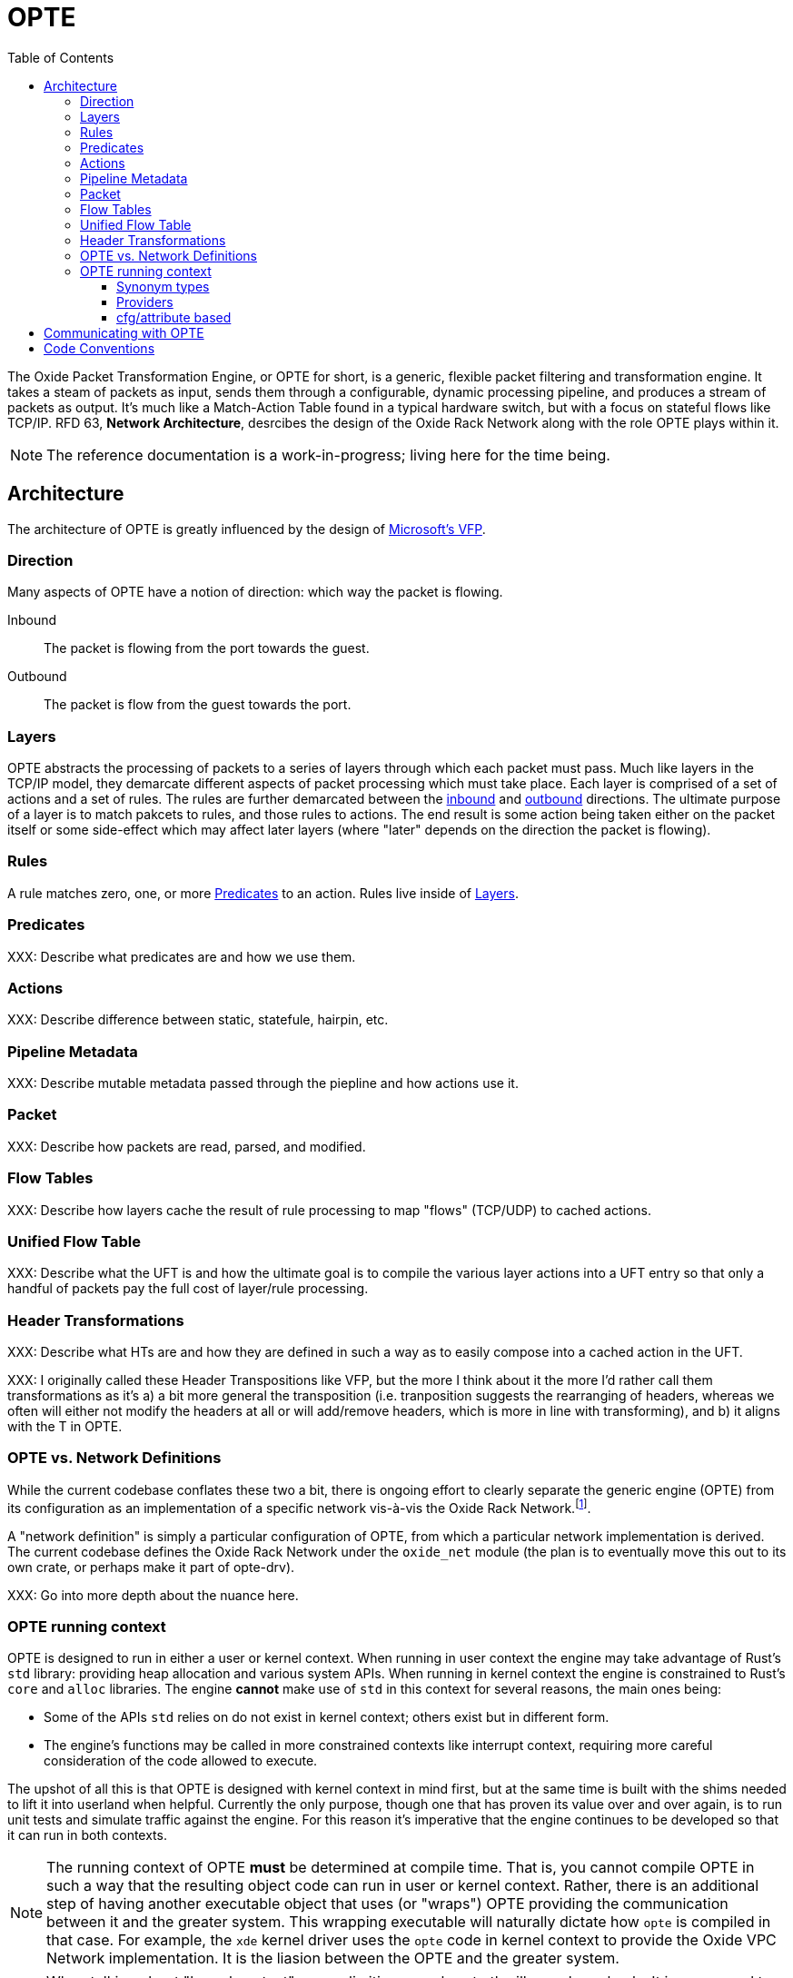 :toc: left
:toclevels: 5

= OPTE

The Oxide Packet Transformation Engine, or OPTE for short, is a
generic, flexible packet filtering and transformation engine. It takes
a steam of packets as input, sends them through a configurable,
dynamic processing pipeline, and produces a stream of packets as
output. It's much like a Match-Action Table found in a typical
hardware switch, but with a focus on stateful flows like TCP/IP. RFD
63, *Network Architecture*, desrcibes the design of the Oxide Rack
Network along with the role OPTE plays within it.

NOTE: The reference documentation is a work-in-progress; living here
for the time being.

== Architecture

The architecture of OPTE is greatly influenced by the design of
https://www.microsoft.com/en-us/research/publication/vfp-virtual-switch-platform-host-sdn-public-cloud/[Microsoft's
VFP].

=== Direction

Many aspects of OPTE have a notion of direction: which way the packet
is flowing.

Inbound::
The packet is flowing from the port towards the guest.

Outbound::
The packet is flow from the guest towards the port.

=== Layers

OPTE abstracts the processing of packets to a series of layers through
which each packet must pass. Much like layers in the TCP/IP model,
they demarcate different aspects of packet processing which must take
place. Each layer is comprised of a set of actions and a set of rules.
The rules are further demarcated between the <<_direction,inbound>>
and <<_direction,outbound>> directions. The ultimate purpose of a
layer is to match pakcets to rules, and those rules to actions. The
end result is some action being taken either on the packet itself or
some side-effect which may affect later layers (where "later" depends
on the direction the packet is flowing).

=== Rules

A rule matches zero, one, or more <<_predicates>> to an action. Rules live
inside of <<_layers>>.

=== Predicates

XXX: Describe what predicates are and how we use them.

=== Actions

XXX: Describe difference between static, statefule, hairpin, etc.

=== Pipeline Metadata

XXX: Describe mutable metadata passed through the piepline and how
actions use it.

=== Packet

XXX: Describe how packets are read, parsed, and modified.

=== Flow Tables

XXX: Describe how layers cache the result of rule processing to map
"flows" (TCP/UDP) to cached actions.

=== Unified Flow Table

XXX: Describe what the UFT is and how the ultimate goal is to compile
the various layer actions into a UFT entry so that only a handful of
packets pay the full cost of layer/rule processing.

=== Header Transformations

XXX: Describe what HTs are and how they are defined in such a way as
to easily compose into a cached action in the UFT.

XXX: I originally called these Header Transpositions like VFP, but the
more I think about it the more I'd rather call them transformations as
it's a) a bit more general the transposition (i.e. tranposition
suggests the rearranging of headers, whereas we often will either not
modify the headers at all or will add/remove headers, which is more in
line with transforming), and b) it aligns with the T in OPTE.

=== OPTE vs. Network Definitions

While the current codebase conflates these two a bit, there is ongoing
effort to clearly separate the generic engine (OPTE) from its
configuration as an implementation of a specific network vis-à-vis the
Oxide Rack Network.footnote:[While you won't find anything in the RFDs about
the Oxide "Rack" Network, I'm adding this qualifier to empahsize that
there may be other future networks in an Oxide environment that we
want to implement, which may be separate from the one desrcibed in RFD
63].

A "network definition" is simply a particular configuration of OPTE,
from which a particular network implementation is derived. The current
codebase defines the Oxide Rack Network under the `oxide_net` module
(the plan is to eventually move this out to its own crate, or perhaps
make it part of opte-drv).

XXX: Go into more depth about the nuance here.

=== OPTE running context

OPTE is designed to run in either a user or kernel context. When
running in user context the engine may take advantage of Rust's `std`
library: providing heap allocation and various system APIs. When
running in kernel context the engine is constrained to Rust's `core`
and `alloc` libraries. The engine **cannot** make use of `std` in this
context for several reasons, the main ones being:

* Some of the APIs `std` relies on do not exist in kernel context;
  others exist but in different form.

* The engine's functions may be called in more constrained contexts
  like interrupt context, requiring more careful consideration of the
  code allowed to execute.

The upshot of all this is that OPTE is designed with kernel context in
mind first, but at the same time is built with the shims needed to
lift it into userland when helpful. Currently the only purpose, though
one that has proven its value over and over again, is to run unit
tests and simulate traffic against the engine. For this reason it's
imperative that the engine continues to be developed so that it can
run in both contexts.

NOTE: The running context of OPTE **must** be determined at compile
time. That is, you cannot compile OPTE in such a way that the
resulting object code can run in user or kernel context. Rather, there
is an additional step of having another executable object that uses
(or "wraps") OPTE providing the communication between it and the
greater system. This wrapping executable will naturally dictate how
`opte` is compiled in that case. For example, the `xde` kernel driver
uses the `opte` code in kernel context to provide the Oxide VPC
Network implementation. It is the liasion between the OPTE and the
greater system.

NOTE: When talking about "kernel context" we are limiting ourselves to
the illumos kernel only. It is a non-goal to maintain OPTE in a manner
that would allow it to run in other kernel environments such as Linux
or FreeBSD. To do so would require a kernel-shim layer in order to
present a single abstraction (say a mutex) with different kernel
implementations backing it. Shim layers like this often quickly
breakdown because the underlying abstractions ultimately leak into the
API (you see this in network drivers where FreeBSD uses a shim header
to map Linux network driver code into their kernel API and the result
is never pretty).

Allowing OPTE to run in user or kernel context is achieved using
different methods laid out below.

==== Synonym types

A synonym type is one that provides a kernel-context API which can be
replicated with high fidelity with a different API in user-context,
using a type from `std` or an external crate. When compiled for
kernel-context if provides a kernel API, when compiled for
user-context it presents a sort of "new type" pattern: `opte` always
uses the synonym type, but may be backed by an existing `std`/crate
type when compiled with `std` enabled.

The canonical example of this is the `opte::sync::KMutex` synonym
type. It provides a safe abstraction to the illumos kernel
https://illumos.org/man/9F/mutex_enter[mutex_enter(9F)] API when
compiled for kernel context. When compiled for user context it simply
uses `std::sync::Mutex` under the covers.

NOTE: One could argue that `opte` should just define this type as
Mutex, replicate the `std::sync::Mutex` API 1:1, and map that to the
underlying `mutex_enter(9F)` API. This mostly works, but if you look
closely cracks start to appear in the paint. The `std::sync::Mutex`
lives in the Rust `std` world, and that world needs to consider
non-abort panics: that is a thread that unwinds itself on panic
instead of aborting the entire process. For this reason the std mutex
returns a `Result` when attempting to lock the mutex. In the case that
a thread panics/unwinds while holding this mutex, it will be placed in
a poisened state and all future lock attempts (by other threads) will
return an error. Such a concern dost not exist in the illumos kernel:
if you panic the party is over. Therefore, there is no `Result` to
check when calling `lock()`: either you acquired the lock or you
ruined the party for everyone. Now, you could achieve this with
`Infalliable` in the error position, but it would still require
`unwrap()` calls against all the locks. This isn't the worst thing in
the world, but given OPTE's perogative to run in kernel context, all
`unwrap()` calls must be eyed with great suspicion, as anyone of them
could take out the entire host.

The upshot of a synonym type is that the kernel/user context problem
is solved at a type level, behind the type's implementation.

==== Providers

XXX Providers are also compile-time but allow more flexibility for
what types can stand in for a given API. Defined as trait that any
type can implement. Potentially allows operator to select at runtime
different implementations for a given context. Good example of this is
logging, where an basic API can be defined and kernel context can
define in terms of `cmn_err(9F)` and userland can have several impls
including `println!` or some logging crate (granted the developer
writes a shim for that crate to work with the provider trait define by
`opte`).

XXX While `opte` can provide an user context implementation of a
provider interface, it doesn't have to. This means the provider method
allows `opte` to distance itself from the user context implementation
while at the same time giving the developer more freedom. For example,
it means that `opte` doesn't have to pull in third-party crates to
provide these user context implementations and instead can just
provide the interface to which the developer of the userland
application needs to provide an impl. It's like a synonym type but the
developer of the user program provides the user context impl. Which
seems good for a type like `Periodic` where there is a clear kernel
API to use but perhaps an assortment of userland providers a developer
may want to choose from, and rather than have `opte` provide the shim
for all those crates it can simply as the developer to write their own
shim to the provider interface.

==== cfg/attribute based

XXX Some things ultimately can only exist in a specific context. Good
example of this is SDT probes, which are defined as symbols of the
form `__dtrace_probe_xxx`. These symbols mean nothing in user context.
However, there do exist USDT probes, which can emulate the kernel
context behavior. However, in order to do so we must restort to `cfg`
blocks.


== Communicating with OPTE

The `xde` device registers a single entry point with the DLD ioctl
framework. This entry point allows a client to send OPTE commands for
the purpose of programming the engine:

.entry point into `xde` via DLD
----
static xde_ioc_list: [dld::dld_ioc_info_t; 1] = [
    dld::dld_ioc_info_t {
        di_cmd: opte::api::XDE_OPTE_CMD as u32,
        di_flags: dld::DLDCOPYINOUT,
        di_argsize: IOCTL_SZ,
        di_func: xde_dld_ioc_opte_cmd,
        di_priv_func: secpolicy::secpolicy_dl_config,
    },
];
----

There are four values which make up an OPTE command.

`OpteCmd`:: `OpteCmd` is analogous to the `ioctl(2)` `request`
argument: it's an integer used to determine what type of request is
being made; this value is used by the kernel side to determine how to
interpret the ioctl argument

`OpteCmdIoctl`:: `OpteCmdIoctl` is analogous to the `ioctl(2)` `arg`
command: a pointer to a structure whose definition is shared across
both userspace and kernelspace; in this case both `opteadm` running in
userland and the `opte` engine running in the kernel share a
consistent (`repr(C)`) layout of this structure. Think of it as the
common delivery mechanism for the various `XxxReq`/`XxxResp` pairs.

`XxxReq`:: The request value for a given `OpteCmd`. It contains the
input needed to perform the specified command. E.g., the
`ListLayersReq` requires a `port_name: String` argument to know which
port to query. This value is shuttled from user to kernel via
`OpteCmdIotcl.req_bytes`. It is serialized in userland, written to
`req_bytes`. On the kernel side `resp_bytes` is copied into Kernel
Address Space (KAS) and deserialized.

`XxxResp`:: The response value for a given `OpteCmd`. E.g., the
`ListLayersResp` value contains a `Vec<LayerDesc>` describing the
layers registered for the given port. A command that has no response
data specifies `NoResp`. This value is shuttled from kernel to user
via `OpteCmdIoctl.resp_bytes`. The `resp_bytes` buffer is allocated
and initialized by the client in userspace. In the kernel the response
structure is serialized and then copied out to the userspace address.
When control returns to userland the client can then deserialize the
response buffer into the appropriate struct.

There's one more value that plays an important role in OPTE commands
and separates the OPTE ioctl mechanism from the more traditional
`ioctl(2)` APIs: `OpteError`. The OPTE ioctl mechanism is built in
such a way that in the case of command failure it tries its best to
deliver an `OpteError` value to the client. This is done via the same
`OpteCmdIoctl.resp_bytes` buffer used for the `XxxResp` value when a
command is successful. This allows the client to get more context
about the error compared to the traditional `ioctl(2)` usage which
gives you only an `errno` to work with (which is often ambiguous and
of little immediate help). This allows for the client to potentially
take additional measures on command failure. At minimum it allows
client logs to contain much better context about why a command failed,
allowing for quicker debugging.

Finally, on the kernel side, there is the `IoctlEnvelope` for wrapping
`OpteCmdIoctl`. This type provides a safe API for accessing the
request and marshaling a response out to the user. It relieves the
handler code of having to know the details of
`ddi_copyin(9F)`/`ddi_copyout(9F)`; allowing them to focus purely on
executing commands and returning a response.

Here's what the user/kernel address space looks like upon initial
entry into `xde_dld_ioc_opte_cmd()`. The key point this visual is
meant to convey is that at initial entry into the parent handler the
`req_bytes` and `resp_bytes` pointers still point to the userland
buffers. The `OpteCmdIoctl` data was copied-in by DLD on xde's behalf,
visualized by the dotted line from `karg` to `arg`. At this point the
xde ioctl handler still needs to copy-in the request. After processing
it needs to copy-out the response value to `resp_bytes` (`0x86ddf20`)
as well as the `OpteCmdIoctl` itself in order to update the
`resp_len_needed` value. Keep in mind this shows the logical value of
what's in `req_bytes`. The real value is actually the byte stream
produced from serializing this request value.


----
      ┌─────────────────────────────┐
  ┌ ─ │arg: 0x86de011               │
      └─────────────────────────────┘
  │                  │
                     ▼
  │ OpteCmdIoctl──────────────────────┐             ListLayersReq───────┐
    │ ┌─────────────────────────────┐ │             │┌─────────────────┐│
  │ │ │api_version: 0x1             │ │     ┌──────▶││port_name: "xde0"││◀─┐
    │ ├─────────────────────────────┤ │     │       │└─────────────────┘│  │
  │ │ │cmd: OpteCmd::ListLayers     │ │     │       └───────────────────┘  │
    │ ├─────────────────────────────┤ │     │                              │
  │ │ │req_bytes: 0x86dd010         │─┼─────┘                              │
    │ ├─────────────────────────────┤ │                                    │
  │ │ │req_len: 18                  │ │             ┌─────────────────┐    │
    │ ├─────────────────────────────┤ │             │┌─┬─┬─┬─┬─┬─┬─┬─┐│    │
  │ │ │resp_bytes: 0x86ddf20        │─┼────────────▶││0│0│0│0│0│0│0│0││    │
    │ ├─────────────────────────────┤ │             │└─┴─┴─┴─┴─┴─┴─┴─┘│    │
  │ │ │resp_len: 16384 (16K)        │ │             └─────────────────┘    │
    │ ├─────────────────────────────┤ │                      ▲             │
  │ │ │resp_len_needed: 0           │ │                      │             │
    │ └─────────────────────────────┘ │                      │             │
  │ └─────────────────────────────────┘                      │             │
                                                             │             │
  │                                                          │             │
                                                             │             │
  │                           User Address Space             │             │
   ━ ━ ━ ━ ━ ━ ━ ━ ━ ━ ━ ━ ━ ━ ━ ━ ━ ━ ━ ━ ━ ━ ━ ━ ━ ━ ━ ━ ━ ╋ ━ ━ ━ ━ ━ ━ ╋ ━
  │                          Kernel Address Space            │             │
                                                             │             │
┌ ┴ ─ ─ ─ ─ ─ ─ ─ ─ ─ ─                                      │             │
     ddi_copyin(9F)    │                                     │             │
└ ┬ ─ ─ ─ ─ ─ ─ ─ ─ ─ ─                                      │             │
     ┌─────────────────────────────┐                         │             │
  └ ▶│karg: 0xfffffeb4eaafbe00     │                         │             │
     └─────────────────────────────┘                         │             │
                    │                                        │             │
   OpteCmdIoctl─────▼────────────────┐                       │             │
   │ ┌─────────────────────────────┐ │                       │             │
   │ │api_version: 0x1             │ │                       │             │
   │ ├─────────────────────────────┤ │                       │             │
   │ │cmd: OpteCmd::ListLayers     │─┼───────────────────────┼─────────────┘
   │ ├─────────────────────────────┤ │                       │
   │ │req_bytes: 0x86dd010         │ │                       │
   │ ├─────────────────────────────┤ │                       │
   │ │req_len: 18                  │ │                       │
   │ ├─────────────────────────────┤ │                       │
   │ │resp_bytes: 0x86ddf20        │─┼───────────────────────┘
   │ ├─────────────────────────────┤ │
   │ │resp_len: 16384 (16K)        │ │
   │ ├─────────────────────────────┤ │
   │ │resp_len_needed: 0           │ │
   │ └─────────────────────────────┘ │
   └─────────────────────────────────┘
----

Here's what the address spaces look like after `list_layers_hdlr()` has
called `IoctlEnvelope::copy_in_req()`. Notice the kernel now has its
own copy of the `ListLayersReq` that it can access. Once again, keep
in mind that the truth is a little more complicated: `req_bytes`
contains the serialized bytes of `ListLayersReq`, and the
`IoctlEnvelope::copy_in_req()` deserializes the byte stream to create
a `ListLayersReq` value on the stack.

----
      ┌─────────────────────────────┐
  ┌ ─ │arg: 0x86de011               │
      └─────────────────────────────┘
  │                  │
                     ▼
  │ OpteCmdIoctl──────────────────────┐             ListLayersReq───────┐
    │ ┌─────────────────────────────┐ │             │┌─────────────────┐│
  │ │ │api_version: 0x1             │ │     ┌──────▶││port_name: "xde0"││
    │ ├─────────────────────────────┤ │     │       │└─────────────────┘│
  │ │ │cmd: OpteCmd::ListLayers     │ │     │       └───────────────────┘
    │ ├─────────────────────────────┤ │     │
  │ │ │req_bytes: 0x86dd010         │─┼─────┘
    │ ├─────────────────────────────┤ │
  │ │ │req_len: 18                  │ │             ┌─────────────────┐
    │ ├─────────────────────────────┤ │             │┌─┬─┬─┬─┬─┬─┬─┬─┐│
  │ │ │resp_bytes: 0x86ddf20        │─┼────────────▶││0│0│0│0│0│0│0│0││
    │ ├─────────────────────────────┤ │             │└─┴─┴─┴─┴─┴─┴─┴─┘│
  │ │ │resp_len: 16384 (16K)        │ │             └─────────────────┘
    │ ├─────────────────────────────┤ │                      ▲
  │ │ │resp_len_needed: 0           │ │                      │
    │ └─────────────────────────────┘ │                      │
  │ └─────────────────────────────────┘                      │
                                                             │
  │                                                          │
                                                             │
  │                           User Address Space             │
   ━ ━ ━ ━ ━ ━ ━ ━ ━ ━ ━ ━ ━ ━ ━ ━ ━ ━ ━ ━ ━ ━ ━ ━ ━ ━ ━ ━ ━ ╋ ━ ━ ━ ━ ━ ━ ━ ━
  │                          Kernel Address Space            │
                                                             │
┌ ┴ ─ ─ ─ ─ ─ ─ ─ ─ ─ ─                                      │
     ddi_copyin(9F)    │                                     │
└ ┬ ─ ─ ─ ─ ─ ─ ─ ─ ─ ─                                      │
     ┌─────────────────────────────┐                         │
  └ ▶│karg: 0xfffffeb4eaafbe00     │                         │
     └─────────────────────────────┘                         │
                    │                                        │
   OpteCmdIoctl─────▼────────────────┐               ListLayersReq───────┐
   │ ┌─────────────────────────────┐ │               │┌─────────────────┐│
   │ │api_version: 0x1             │ │      ┌───────▶││port_name: "xde0"││
   │ ├─────────────────────────────┤ │      │        │└─────────────────┘│
   │ │cmd: OpteCmd::ListLayers     │ │      │        └───────┬───────────┘
   │ ├─────────────────────────────┤ │      │                │
   │ │req_bytes: 0xfffffeb4eaaf... │─┼──────┘                │
   │ ├─────────────────────────────┤ │                       │
   │ │req_len: 18                  │ │                       │
   │ ├─────────────────────────────┤ │                       │
   │ │resp_bytes: 0x86ddf20        │─┼───────────────────────┘
   │ ├─────────────────────────────┤ │
   │ │resp_len: 16384 (16K)        │ │
   │ ├─────────────────────────────┤ │
   │ │resp_len_needed: 0           │ │
   │ └─────────────────────────────┘ │
   └─────────────────────────────────┘
----


Finally, here's the address space after `hdlr_resp()` has called
`IoctlEnvelope::copy_out_resp()`. Notice the response has been
copied-out to the user's `resp_bytes` buffer **AND** the kernel's copy
of `OpteCmdIoctl` has been copied-out as well to overwrite the user's
copy. This later step is required in order to update `resp_len_needed`
which is how the client knows how many bytes to read during
deserialization. Once again, I'm showing the logical view of
`resp_bytes` here. The reality is that it points to the serialized
bytes and the client uses this pointer along with `resp_len_needed` to
deserialize into a `ListLayersResp` value on the stack.

----
      ┌─────────────────────────────┐
  ┌ ─▶│arg: 0x86de011               │
      └─────────────────────────────┘
  │                  │
                     ▼
  │ OpteCmdIoctl──────────────────────┐             ListLayersReq───────┐
    │ ┌─────────────────────────────┐ │             │┌─────────────────┐│
  │ │ │api_version: 0x1             │ │     ┌──────▶││port_name: "xde0"││
    │ ├─────────────────────────────┤ │     │       │└─────────────────┘│
  │ │ │cmd: OpteCmd::ListLayers     │ │     │       └───────────────────┘
    │ ├─────────────────────────────┤ │     │
  │ │ │req_bytes: 0x86dd010         │─┼─────┘
    │ ├─────────────────────────────┤ │
  │ │ │req_len: 18                  │ │             ListLayersResp──────┐
    │ ├─────────────────────────────┤ │             │┌─────────────────┐│
  │ │ │resp_bytes: 0x86ddf20        │─┼────────────▶││layers: Vec<...> ││
    │ ├─────────────────────────────┤ │             │└─────────────────┘│
  │ │ │resp_len: 16384 (16K)        │ │             └───────────────────┘
    │ ├─────────────────────────────┤ │                       ▲
  │ │ │resp_len_needed: 179         │ │
    │ └─────────────────────────────┘ │                       │
  │ └─────────────────────────────────┘
                                                              │
  │
                                                              │
  │                           User Address Space
   ━ ━ ━ ━ ━ ━ ━ ━ ━ ━ ━ ━ ━ ━ ━ ━ ━ ━ ━ ━ ━ ━ ━ ━ ━ ━ ━ ━ ━ ━│━ ━ ━ ━ ━ ━ ━ ━
  │                          Kernel Address Space
                                                              │
┌ ┴ ─ ─ ─ ─ ─ ─ ─ ─ ─ ─
    ddi_copyout(9F)    │                                      │
└ ┬ ─ ─ ─ ─ ─ ─ ─ ─ ─ ─
     ┌─────────────────────────────┐                          │
  └ ─│karg: 0xfffffeb4eaafbe00     │
     └─────────────────────────────┘                          │
                    │
   OpteCmdIoctl─────▼────────────────┐               ListLayersReq───────┐
   │ ┌─────────────────────────────┐ │               │┌─────────────────┐│
   │ │api_version: 0x1             │ │      ┌───────▶││port_name: "xde0"││
   │ ├─────────────────────────────┤ │      │        │└─────────────────┘│
   │ │cmd: OpteCmd::ListLayers     │ │      │        └────────┬──────────┘
   │ ├─────────────────────────────┤ │      │
   │ │req_bytes: 0xfffffeb4eaaf... │─┼──────┘                 │
   │ ├─────────────────────────────┤ │
   │ │req_len: 18                  │ │                        │
   │ ├─────────────────────────────┤ │             ┌ ─ ─ ─ ─ ─ ─ ─ ─ ─ ┐
   │ │resp_bytes: 0x86ddf20        │─│─ ─ ─ ─ ─ ─ ─   ddi_copyout(9F)
   │ ├─────────────────────────────┤ │             └ ─ ─ ─ ─ ─ ─ ─ ─ ─ ┘
   │ │resp_len: 16384 (16K)        │ │
   │ ├─────────────────────────────┤ │
   │ │resp_len_needed: 179         │ │
   │ └─────────────────────────────┘ │
   └─────────────────────────────────┘
----

== Code Conventions

Unwrap:: A panic in the kernel is for keeps. Any `unwrap()` call is a
potentially angry (understandably so) support call in the future. For
this reason `unwrap()` should be agressively avoided; in all other
cases an `Unwrap:` comment should comment on why this particular
instance is an acceptable risk (or in some cases no risk at all).